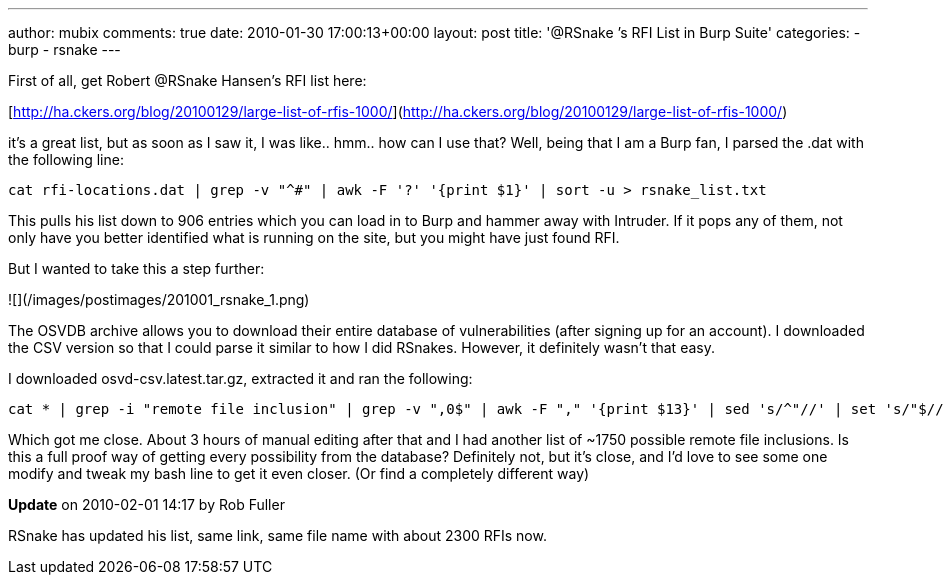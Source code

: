 ---
author: mubix
comments: true
date: 2010-01-30 17:00:13+00:00
layout: post
title: '@RSnake ’s RFI List in Burp Suite'
categories:
- burp
- rsnake
---

First of all, get Robert @RSnake Hansen's RFI list here:

[http://ha.ckers.org/blog/20100129/large-list-of-rfis-1000/](http://ha.ckers.org/blog/20100129/large-list-of-rfis-1000/)

it's a great list, but as soon as I saw it, I was like.. hmm.. how can I use that? Well, being that I am a Burp fan, I parsed the .dat with the following line:

```
cat rfi-locations.dat | grep -v "^#" | awk -F '?' '{print $1}' | sort -u > rsnake_list.txt
```

This pulls his list down to 906 entries which you can load in to Burp and hammer away with Intruder. If it pops any of them, not only have you better identified what is running on the site, but you might have just found RFI.

But I wanted to take this a step further:

![](/images/postimages/201001_rsnake_1.png)

The OSVDB archive allows you to download their entire database of vulnerabilities (after signing up for an account). I downloaded the CSV version so that I could parse it similar to how I did RSnakes. However, it definitely wasn't that easy.

I downloaded osvd-csv.latest.tar.gz, extracted it and ran the following:

```
cat * | grep -i "remote file inclusion" | grep -v ",0$" | awk -F "," '{print $13}' | sed 's/^"//' | set 's/"$//' | sort -u > osvdb_rfi.txt
```

Which got me close. About 3 hours of manual editing after that and I had another list of ~1750 possible remote file inclusions. Is this a full proof way of getting every possibility from the database? Definitely not, but it's close, and I'd love to see some one modify and tweak my bash line to get it even closer. (Or find a completely different way)

**Update** on 2010-02-01 14:17 by Rob Fuller

RSnake has updated his list, same link, same file name with about 2300 RFIs now.
